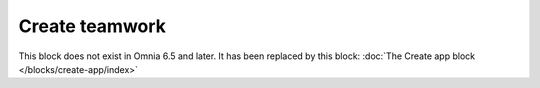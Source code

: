 Create teamwork
==================

This block does not exist in Omnia 6.5 and later. It has been replaced by this block: :doc:`The Create app block </blocks/create-app/index>`

